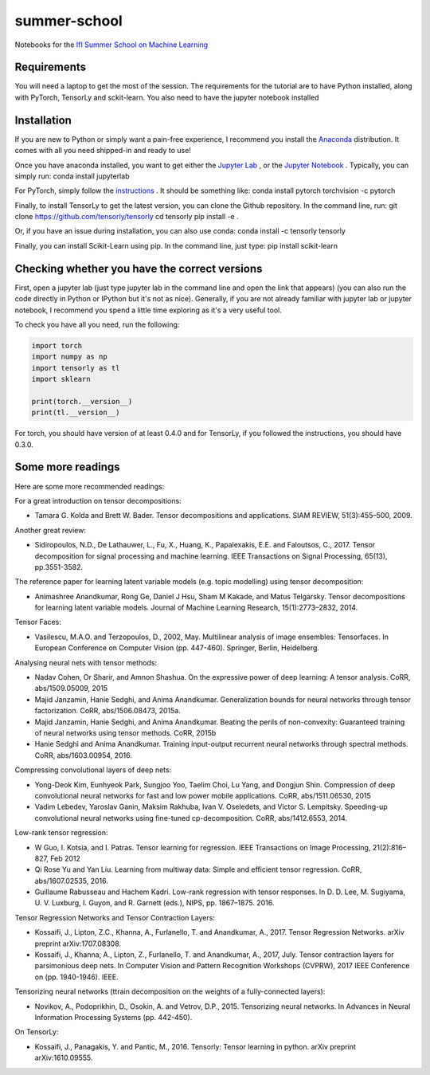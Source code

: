 =============
summer-school
=============
Notebooks for the `IfI Summer School on Machine Learning <http://www.ifi.uzh.ch/en/studies/phd/summer-schools/summerschool2018.html>`_

Requirements
============
You will need a laptop to get the most of the session.
The requirements for the tutorial are to have Python installed, along with PyTorch, TensorLy and sckit-learn. You also need to have the jupyter notebook installed

Installation
============
If you are new to Python or simply want a pain-free experience, I recommend you install the `Anaconda <https://www.anaconda.com/download/>`_ distribution. It comes with all you need shipped-in and ready to use!

Once you have anaconda installed, you want to get either the `Jupyter Lab <http://jupyterlab.readthedocs.io/en/stable/>`_ , or the `Jupyter Notebook <http://jupyter.org/install.html>`_ . Typically, you can simply run:
conda install jupyterlab

For PyTorch, simply follow the `instructions <https://pytorch.org/>`_ . It should be something like:
conda install pytorch torchvision -c pytorch

Finally, to install TensorLy to get the latest version, you can clone the Github repository. In the command line, run:
git clone https://github.com/tensorly/tensorly
cd tensorly
pip install -e .

Or, if you have an issue during installation, you can also use conda:
conda install -c tensorly tensorly

Finally, you can install Scikit-Learn using pip. In the command line, just type:
pip install scikit-learn

Checking whether you have the correct versions
==============================================
First, open a jupyter lab (just type jupyter lab in the command line and open the link that appears) (you can also run the code directly in Python or IPython but it's not as nice). Generally, if you are not already familiar with jupyter lab or jupyter notebook, I recommend you spend a little time exploring as it's a very useful tool.

To check you have all you need, run the following:

.. code-block::
   :python:

  import torch
  import numpy as np
  import tensorly as tl
  import sklearn

  print(torch.__version__)
  print(tl.__version__)

For torch, you should have version of at least 0.4.0 and for TensorLy, if you followed the instructions, you should have 0.3.0.

Some more readings
==================
Here are some more recommended readings:

For a great introduction on tensor decompositions:

* Tamara G. Kolda and Brett W. Bader. Tensor decompositions and applications. SIAM REVIEW, 51(3):455–500, 2009.

Another great review:

* Sidiropoulos, N.D., De Lathauwer, L., Fu, X., Huang, K., Papalexakis, E.E. and Faloutsos, C., 2017. Tensor decomposition for signal processing and machine learning. IEEE Transactions on Signal Processing, 65(13), pp.3551-3582.

The reference paper for learning latent variable models (e.g. topic modelling) using tensor decomposition:

* Animashree Anandkumar, Rong Ge, Daniel J Hsu, Sham M Kakade, and Matus Telgarsky. Tensor decompositions for learning latent variable models. Journal of Machine Learning Research, 15(1):2773–2832, 2014.

Tensor Faces:

* Vasilescu, M.A.O. and Terzopoulos, D., 2002, May. Multilinear analysis of image ensembles: Tensorfaces. In European Conference on Computer Vision (pp. 447-460). Springer, Berlin, Heidelberg.

Analysing neural nets with tensor methods:

* Nadav Cohen, Or Sharir, and Amnon Shashua. On the expressive power of deep learning: A tensor analysis. CoRR, abs/1509.05009, 2015
* Majid Janzamin, Hanie Sedghi, and Anima Anandkumar. Generalization bounds for neural networks through tensor factorization. CoRR, abs/1506.08473, 2015a.
* Majid Janzamin, Hanie Sedghi, and Anima Anandkumar. Beating the perils of non-convexity: Guaranteed training of neural networks using tensor methods. CoRR, 2015b
* Hanie Sedghi and Anima Anandkumar. Training input-output recurrent neural networks through spectral methods. CoRR, abs/1603.00954, 2016.

Compressing convolutional layers of deep nets:

* Yong-Deok Kim, Eunhyeok Park, Sungjoo Yoo, Taelim Choi, Lu Yang, and Dongjun Shin. Compression of deep convolutional neural networks for fast and low power mobile applications. CoRR, abs/1511.06530, 2015
* Vadim Lebedev, Yaroslav Ganin, Maksim Rakhuba, Ivan V. Oseledets, and Victor S. Lempitsky. Speeding-up convolutional neural networks using fine-tuned cp-decomposition. CoRR, abs/1412.6553, 2014.

Low-rank tensor regression:

* W Guo, I. Kotsia, and I. Patras. Tensor learning for regression. IEEE Transactions on Image Processing, 21(2):816–827, Feb 2012
* Qi Rose Yu and Yan Liu. Learning from multiway data: Simple and efficient tensor regression. CoRR, abs/1607.02535, 2016.
* Guillaume Rabusseau and Hachem Kadri. Low-rank regression with tensor responses. In D. D. Lee, M. Sugiyama, U. V. Luxburg, I. Guyon, and R. Garnett (eds.), NIPS, pp. 1867–1875. 2016.


Tensor Regression Networks and Tensor Contraction Layers:

* Kossaifi, J., Lipton, Z.C., Khanna, A., Furlanello, T. and Anandkumar, A., 2017. Tensor Regression Networks. arXiv preprint arXiv:1707.08308.
* Kossaifi, J., Khanna, A., Lipton, Z., Furlanello, T. and Anandkumar, A., 2017, July. Tensor contraction layers for parsimonious deep nets. In Computer Vision and Pattern Recognition Workshops (CVPRW), 2017 IEEE Conference on (pp. 1940-1946). IEEE.

Tensorizing neural networks (ttrain decomposition on the weights of a fully-connected layers):

* Novikov, A., Podoprikhin, D., Osokin, A. and Vetrov, D.P., 2015. Tensorizing neural networks. In Advances in Neural Information Processing Systems (pp. 442-450).

On TensorLy:

* Kossaifi, J., Panagakis, Y. and Pantic, M., 2016. Tensorly: Tensor learning in python. arXiv preprint arXiv:1610.09555.
